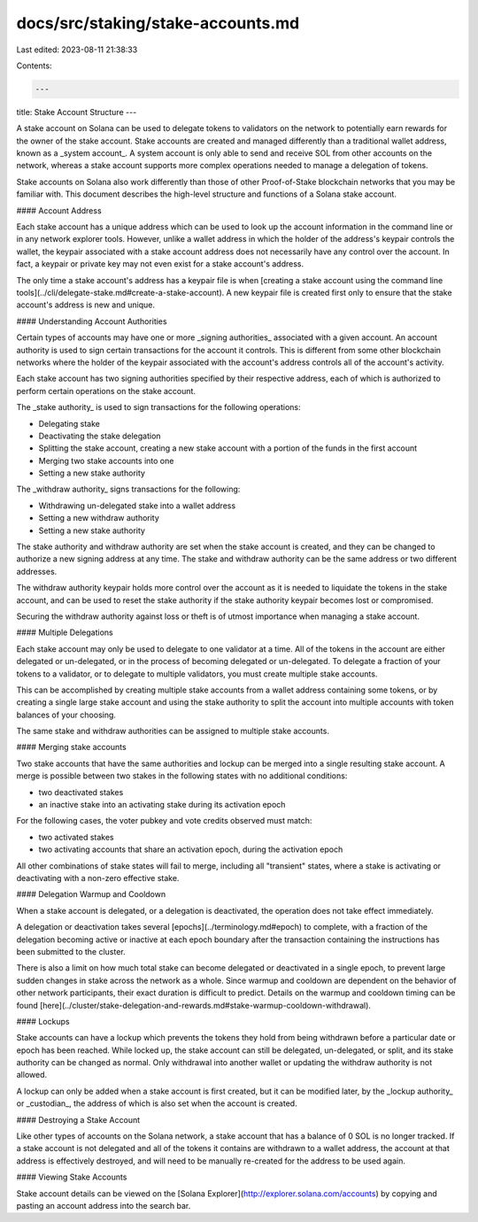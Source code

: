 docs/src/staking/stake-accounts.md
==================================

Last edited: 2023-08-11 21:38:33

Contents:

.. code-block:: md

    ---
title: Stake Account Structure
---

A stake account on Solana can be used to delegate tokens to validators on
the network to potentially earn rewards for the owner of the stake account.
Stake accounts are created and managed differently than a traditional wallet
address, known as a _system account_. A system account is only able to send and
receive SOL from other accounts on the network, whereas a stake account supports
more complex operations needed to manage a delegation of tokens.

Stake accounts on Solana also work differently than those of other Proof-of-Stake
blockchain networks that you may be familiar with. This document describes the
high-level structure and functions of a Solana stake account.

#### Account Address

Each stake account has a unique address which can be used to look up the account
information in the command line or in any network explorer tools. However,
unlike a wallet address in which the holder of the address's keypair controls
the wallet, the keypair associated with a stake account address does not necessarily have
any control over the account. In fact, a keypair or private key may not even
exist for a stake account's address.

The only time a stake account's address has a keypair file is when [creating
a stake account using the command line tools](../cli/delegate-stake.md#create-a-stake-account).
A new keypair file is created first only to ensure that the stake account's
address is new and unique.

#### Understanding Account Authorities

Certain types of accounts may have one or more _signing authorities_
associated with a given account. An account authority is used to sign certain
transactions for the account it controls. This is different from
some other blockchain networks where the holder of the keypair associated with
the account's address controls all of the account's activity.

Each stake account has two signing authorities specified by their respective address,
each of which is authorized to perform certain operations on the stake account.

The _stake authority_ is used to sign transactions for the following operations:

- Delegating stake
- Deactivating the stake delegation
- Splitting the stake account, creating a new stake account with a portion of the
  funds in the first account
- Merging two stake accounts into one
- Setting a new stake authority

The _withdraw authority_ signs transactions for the following:

- Withdrawing un-delegated stake into a wallet address
- Setting a new withdraw authority
- Setting a new stake authority

The stake authority and withdraw authority are set when the stake account is
created, and they can be changed to authorize a new signing address at any time.
The stake and withdraw authority can be the same address or two different
addresses.

The withdraw authority keypair holds more control over the account as it is
needed to liquidate the tokens in the stake account, and can be used to reset
the stake authority if the stake authority keypair becomes lost or compromised.

Securing the withdraw authority against loss or theft is of utmost importance
when managing a stake account.

#### Multiple Delegations

Each stake account may only be used to delegate to one validator at a time.
All of the tokens in the account are either delegated or un-delegated, or in the
process of becoming delegated or un-delegated. To delegate a fraction of your
tokens to a validator, or to delegate to multiple validators, you must create
multiple stake accounts.

This can be accomplished by creating multiple stake accounts from a wallet
address containing some tokens, or by creating a single large stake account
and using the stake authority to split the account into multiple accounts
with token balances of your choosing.

The same stake and withdraw authorities can be assigned to multiple
stake accounts.

#### Merging stake accounts

Two stake accounts that have the same authorities and lockup can be merged into
a single resulting stake account. A merge is possible between two stakes in the
following states with no additional conditions:

- two deactivated stakes
- an inactive stake into an activating stake during its activation epoch

For the following cases, the voter pubkey and vote credits observed must match:

- two activated stakes
- two activating accounts that share an activation epoch, during the activation epoch

All other combinations of stake states will fail to merge, including all "transient"
states, where a stake is activating or deactivating with a non-zero effective stake.

#### Delegation Warmup and Cooldown

When a stake account is delegated, or a delegation is deactivated, the operation
does not take effect immediately.

A delegation or deactivation takes several [epochs](../terminology.md#epoch)
to complete, with a fraction of the delegation becoming active or inactive at
each epoch boundary after the transaction containing the instructions has been
submitted to the cluster.

There is also a limit on how much total stake can become delegated or
deactivated in a single epoch, to prevent large sudden changes in stake across
the network as a whole. Since warmup and cooldown are dependent on the behavior
of other network participants, their exact duration is difficult to predict.
Details on the warmup and cooldown timing can be found
[here](../cluster/stake-delegation-and-rewards.md#stake-warmup-cooldown-withdrawal).

#### Lockups

Stake accounts can have a lockup which prevents the tokens they hold from being
withdrawn before a particular date or epoch has been reached. While locked up,
the stake account can still be delegated, un-delegated, or split, and its stake
authority can be changed as normal. Only withdrawal into another wallet or
updating the withdraw authority is not allowed.

A lockup can only be added when a stake account is first created, but it can be
modified later, by the _lockup authority_ or _custodian_, the address of which
is also set when the account is created.

#### Destroying a Stake Account

Like other types of accounts on the Solana network, a stake account that has a
balance of 0 SOL is no longer tracked. If a stake account is not delegated
and all of the tokens it contains are withdrawn to a wallet address, the account
at that address is effectively destroyed, and will need to be manually
re-created for the address to be used again.

#### Viewing Stake Accounts

Stake account details can be viewed on the [Solana Explorer](http://explorer.solana.com/accounts)
by copying and pasting an account address into the search bar.


